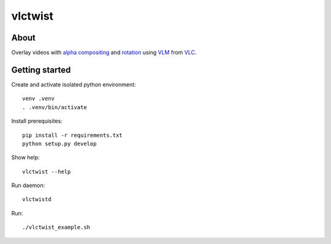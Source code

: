 ========
vlctwist
========


About
-----
Overlay videos with `alpha compositing`_ and rotation_ using VLM_ from VLC_.

.. _alpha compositing: http://en.wikipedia.org/wiki/Alpha_compositing
.. _rotation: http://en.wikipedia.org/wiki/Rotation
.. _VLC: http://www.videolan.org/
.. _VLM: http://wiki.videolan.org/Documentation:Streaming_HowTo/VLM

Getting started
---------------

Create and activate isolated python environment::

    venv .venv
    . .venv/bin/activate

Install prerequisites::

    pip install -r requirements.txt
    python setup.py develop

Show help::

    vlctwist --help

Run daemon::

    vlctwistd

Run::

    ./vlctwist_example.sh

